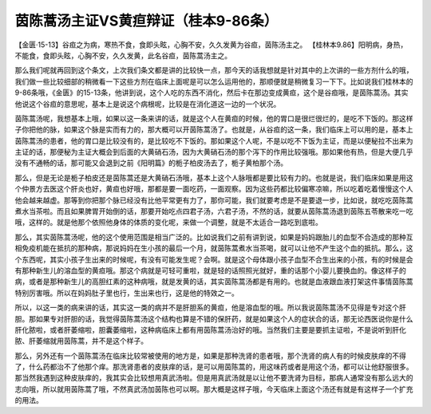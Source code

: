茵陈蒿汤主证VS黄疸辩证（桂本9-86条）
=====================================

【金匮·15-13】谷疸之为病，寒热不食，食即头眩，心胸不安，久久发黄为谷疸，茵陈汤主之。
【桂林本9.86】阳明病，身热，不能食，食即头眩，心胸不安，久久发黄，此名谷疸，茵陈蒿汤主之。

那么我们呢就再回到这个条文，上次我们条文都是讲的比较快一点，那今天的话我想就是针对其中的上次讲的一些方剂什么的哦，我们做一些比较细部的稍微看一下这些方剂在临床上面呢是可以怎么运用他的，那顺便就是稍微复习一下下。比如说我们桂林本的9-86条哦，《金匮》的15-13条，他讲到说，这个人吃的东西不消化，然后卡在那边变成黄疸，这个是谷疸哦，是茵陈蒿汤。其实他说这个谷疸的意思呢，基本上是说这个病根呢，比较是在消化道这一边的一个状况。

茵陈蒿汤呢，我想基本上哦，如果以这一条来讲的话，就是这个人在黄疸的时候，他的胃口是很烂很烂的，是吃不下饭的。那这样子你把他的脉，如果这个脉是实而有力的，那大概可以开茵陈蒿汤了。也就是，从谷疸的这一条，我们临床上可以用的是，基本上茵陈蒿汤的患者，他的胃口是比较没有的，是比较吃不下饭的。那如果这个人呢，不是以吃不下饭为主证，而是以便秘拉不出来为主证的话，那便秘为主证大概会到后面的大黄硝石汤，因为大黄硝石汤的那个泻下的作用比较强哦。那如果他有热，但是大便几乎没有不通畅的话，那可能又会退到之前《阳明篇》的栀子柏皮汤去了，栀子黄柏那个汤。

那么，但是无论是栀子柏皮还是茵陈蒿还是大黄硝石汤哦，基本上这个人脉哦都是要比较有力的。也就是说，我们临床如果是用这个仲景方去医这个肝炎也好，黄疸也好哦，那都是要一面吃药，一面观察。因为这些药都比较偏寒凉嘛，所以吃着吃着慢慢这个人他会越来越虚。那等到你把那个脉已经没有比他平常更有力了，那你可能，我们就要考虑是不是要退一步，比如说，就吃吃茵陈蒿煮水当茶啦。而且如果脾胃开始倒的话，那要开始吃点四君子汤，六君子汤，不然的话，就要从茵陈蒿汤退到茵陈五苓散来吃一吃哦，这样的。就是他那个依照他身体的体质的变化呢，来做一个调整，就是不太适合一路吃到底啦。

那么，其实茵陈蒿汤呢，他的这个使用范围是相当广泛的。比如说我们之前有讲到说，如果是妈妈跟胎儿的血型不合造成的那种互相免疫机能在抵抗的那种病，那说妈妈在生小孩的最后一个月，就茵陈蒿煮水当茶喝，就可以让他不产生这个血的抵抗。那么，这个东西呢，其实小孩子生出来的时候呢，有没有可能发生呢？会啊。就是这个母体跟小孩子血型不合生出来的小孩，有的时候是会有那种新生儿的溶血型的黄疸哦。那这个病就是可轻可重啦，就是轻的话照照光就好，重的话那个小婴儿要换血的。像这样子的病，或者是那种新生儿的高胆红素的这种病哦，就是发黄的话，其实茵陈蒿汤都是有用的。也就是血液跟血液打架这件事情茵陈蒿特别厉害哦。所以在妈妈肚子里也行，生出来也行，这是他的特效之一。

所以，以这一类的病来讲的话，其实这一类的病并不是肝胆系的黄疸，他是溶血型的哦。所以我说茵陈蒿汤不见得是专对这个肝胆。那如果专对肝胆的话，我觉得茵陈蒿汤这个结构也算是不错的保肝药，就是如果这个人的症状合的话，那无论西医说你是什么肝化脓啦，或者肝萎缩啦，胆囊萎缩啦，这种病临床上都有用茵陈蒿汤治好的哦。当然我们主要是要抓主证啦，不是说听到肝化脓、肝萎缩就用茵陈蒿，并不是这个样子。

那么，另外还有一个茵陈蒿汤在临床比较常被使用的地方是，如果是那种洗肾的患者哦，那个洗肾的病人有的时候皮肤痒的不得了，什么药都治不了他那个痒。那洗肾患者的皮肤痒的话，是可以用茵陈蒿的，用这味药或者是用这个汤，都可以让他舒服很多。那当然我遇到这种皮肤痒的，我其实会比较想用真武汤啦。但是用真武汤就是以让他不要洗肾为目标，那病人通常没有那么远大的志向哦，所以就用茵陈蒿了哦，不然真武汤加茵陈也可以啊。那大概是这样子哦，今天临床上面这个汤还有就是有这样子一个扩充的用法。
